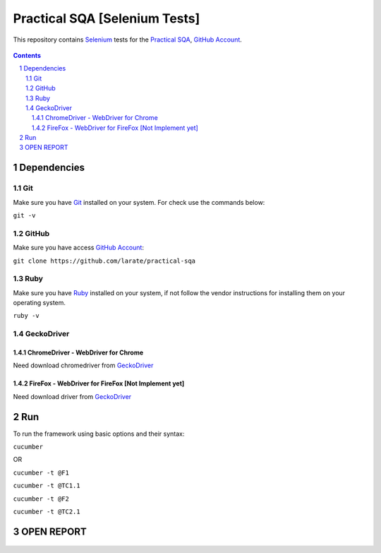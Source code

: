 ########################################
Practical SQA [Selenium Tests]
########################################

This repository contains `Selenium <http://seleniumhq.org/>`_ tests for the `Practical SQA <http://www.practicalsqa.net/>`_, `GitHub Account <https://github.com/larate/practical-sqa>`_.


    .. image:: https://github.com/larate/practical-sqa/blob/petrTest1/screenshot/README/homepage.png
        :alt: Practical SQA
        :width: 30%
        :align: center


.. contents::

.. section-numbering::

.. raw:: pdf

   PageBreak oneColumn


=============
Dependencies
=============
----------------
Git
----------------
Make sure you have `Git <https://git-scm.com/>`_ installed on your system. For check use the commands below:

``git -v``

----------------
GitHub
----------------
Make sure you have access `GitHub Account <https://github.com/larate/practical-sqa>`_:

``git clone https://github.com/larate/practical-sqa``

----------------
Ruby
----------------
Make sure you have `Ruby <https://www.ruby-lang.org/en/>`_ installed on your system, if not follow the vendor instructions for installing them on your operating system.

``ruby -v``

----------------
GeckoDriver
----------------
~~~~~~~~~~~~
ChromeDriver - WebDriver for Chrome
~~~~~~~~~~~~
Need download chromedriver from `GeckoDriver <https://sites.google.com/a/chromium.org/chromedriver/downloads>`_

~~~~~~~~~~~~
FireFox - WebDriver for FireFox [Not Implement yet]
~~~~~~~~~~~~
Need download driver from `GeckoDriver <https://github.com/mozilla/geckodriver/releases>`_


=============
Run
=============
To run the framework using basic options and their syntax:

``cucumber``

OR

``cucumber -t @F1``

``cucumber -t @TC1.1``

``cucumber -t @F2``

``cucumber -t @TC2.1``


=============
OPEN REPORT
=============
    .. image:: https://github.com/larate/practical-sqa/blob/petrTest1/screenshot/README/report.png
        :alt: Practical SQA
        :width: 30%
        :align: center



